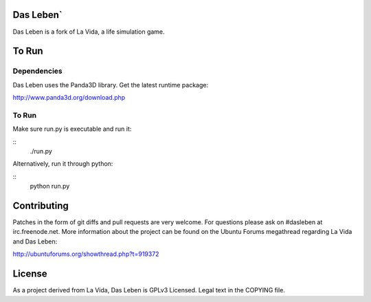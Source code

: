 Das Leben`
----------

Das Leben is a fork of La Vida, a life simulation game.

To Run
------------

Dependencies
............

Das Leben uses the Panda3D library. Get the latest runtime package:

http://www.panda3d.org/download.php

To Run
......

Make sure run.py is executable and run it:

::
    ./run.py

Alternatively, run it through python:

::
    python run.py

Contributing
------------

Patches in the form of git diffs and pull requests are very welcome. For
questions please ask on #dasleben at irc.freenode.net. More information 
about the project can be found on the Ubuntu Forums megathread regarding
La Vida and Das Leben: 

http://ubuntuforums.org/showthread.php?t=919372

License
-------

As a project derived from La Vida, Das Leben is GPLv3 Licensed. Legal text
in the COPYING file.
